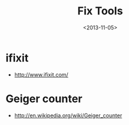 #+TITLE: Fix Tools
#+DATE: <2013-11-05>

* ifixit

- http://www.ifixit.com/

* Geiger counter

- http://en.wikipedia.org/wiki/Geiger_counter
